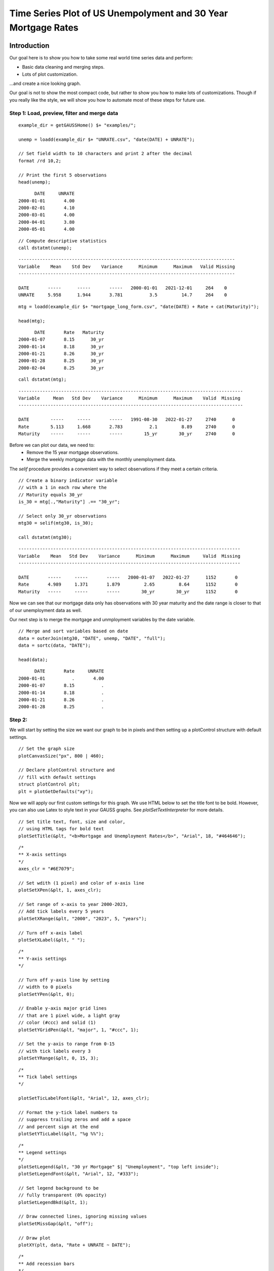 
Time Series Plot of US Unempolyment and 30 Year Mortgage Rates
=====================================================================

.. figure:: ../_static/images/unemp-mtg30.jpg
   :scale: 50 %

Introduction
++++++++++++++++

Our goal here is to show you how to take some real world time series data and perform:

* Basic data cleaning and merging steps.
* Lots of plot customization.

...and create a nice looking graph.

Our goal is not to show the most compact code, but rather to show you how to make lots of customizations. Though if you really like the style, we will show you how to automate most of these steps for future use.

Step 1: Load, preview, filter and merge data
-------------------------------------------------


::

    example_dir = getGAUSSHome() $+ "examples/";

    unemp = loadd(example_dir $+ "UNRATE.csv", "date(DATE) + UNRATE");

    // Set field width to 10 characters and print 2 after the decimal
    format /rd 10,2;
    
    // Print the first 5 observations
    head(unemp);

::

          DATE     UNRATE 
    2000-01-01       4.00 
    2000-02-01       4.10 
    2000-03-01       4.00 
    2000-04-01       3.80 
    2000-05-01       4.00


::
    
    // Compute descriptive statistics
    call dstatmt(unemp);


::

    ---------------------------------------------------------------------------------
    Variable    Mean    Std Dev    Variance      Minimum      Maximum   Valid Missing
    ---------------------------------------------------------------------------------
    
    DATE       -----      -----       -----   2000-01-01   2021-12-01     264    0 
    UNRATE     5.958      1.944       3.781          3.5         14.7     264    0 


::

    mtg = loadd(example_dir $+ "mortgage_long_form.csv", "date(DATE) + Rate + cat(Maturity)");

    head(mtg);

::

          DATE       Rate   Maturity 
    2000-01-07       8.15      30_yr 
    2000-01-14       8.18      30_yr 
    2000-01-21       8.26      30_yr 
    2000-01-28       8.25      30_yr 
    2000-02-04       8.25      30_yr

::

    call dstatmt(mtg);


::

    ------------------------------------------------------------------------------------
    Variable     Mean   Std Dev    Variance      Minimum      Maximum    Valid  Missing
    ------------------------------------------------------------------------------------
    
    DATE        -----     -----       -----   1991-08-30   2022-01-27     2740      0 
    Rate        5.113     1.668       2.783          2.1         8.89     2740      0 
    Maturity    -----     -----       -----        15_yr        30_yr     2740      0 


Before we can plot our data, we need to:
  * Remove the 15 year mortgage observations.
  * Merge the weekly mortgage data with the monthly unemployment data.

The `selif` procedure provides a convenient way to select observations if they meet a certain criteria.

::

    // Create a binary indicator variable
    // with a 1 in each row where the 
    // Maturity equals 30_yr
    is_30 = mtg[.,"Maturity"] .== "30_yr";

    // Select only 30_yr observations 
    mtg30 = selif(mtg30, is_30); 
    
    call dstatmt(mtg30);

::

    -----------------------------------------------------------------------------------
    Variable    Mean   Std Dev    Variance      Minimum      Maximum     Valid  Missing
    -----------------------------------------------------------------------------------
    
    DATE       -----     -----       -----   2000-01-07   2022-01-27      1152       0 
    Rate       4.989     1.371       1.879         2.65         8.64      1152       0 
    Maturity   -----     -----       -----        30_yr        30_yr      1152       0 


Now we can see that our mortgage data only has observations with 30 year maturity and the date range is closer to that of our unemployment data as well.

Our next step is to merge the mortgage and unmployment variables by the date variable.

::

    // Merge and sort variables based on date
    data = outerJoin(mtg30, "DATE", unemp, "DATE", "full");
    data = sortc(data, "DATE");

    head(data);


::

          DATE       Rate     UNRATE
    2000-01-01          .       4.00
    2000-01-07       8.15          .
    2000-01-14       8.18          .
    2000-01-21       8.26          .
    2000-01-28       8.25          .


Step 2:
---------------

We will start by setting the size we want our graph to be in pixels and then setting up a plotControl structure with default settings.

::

    // Set the graph size
    plotCanvasSize("px", 800 | 460);
    
    // Declare plotControl structure and
    // fill with default settings
    struct plotControl plt;
    plt = plotGetDefaults("xy");


Now we will apply our first custom settings for this graph. We use HTML below to set the title font to be bold. However, you can also use Latex to style text in your GAUSS graphs. See `plotSetTextInterpreter` for more details.

::
    
    // Set title text, font, size and color,
    // using HTML tags for bold text
    plotSetTitle(&plt, "<b>Mortgage and Unemployment Rates</b>", "Arial", 18, "#464646");



::
    
    /*
    ** X-axis settings
    */
    axes_clr = "#6E7079";
    
    // Set wdith (1 pixel) and color of x-axis line
    plotSetXPen(&plt, 1, axes_clr);
    
    // Set range of x-axis to year 2000-2023,
    // Add tick labels every 5 years
    plotSetXRange(&plt, "2000", "2023", 5, "years");
    
    // Turn off x-axis label
    plotSetXLabel(&plt, " ");
    

::

    /*
    ** Y-axis settings
    */
    
    // Turn off y-axis line by setting
    // width to 0 pixels
    plotSetYPen(&plt, 0);
    
    // Enable y-axis major grid lines
    // that are 1 pixel wide, a light gray
    // color (#ccc) and solid (1)
    plotSetYGridPen(&plt, "major", 1, "#ccc", 1);
    
    // Set the y-axis to range from 0-15
    // with tick labels every 3
    plotSetYRange(&plt, 0, 15, 3);


::
    
    /*
    ** Tick label settings
    */ 
    
    plotSetTicLabelFont(&plt, "Arial", 12, axes_clr);
    
    // Format the y-tick label numbers to
    // suppress trailing zeros and add a space
    // and percent sign at the end
    plotSetYTicLabel(&plt, "%g %%");


::
    
    
    /*
    ** Legend settings
    */ 
    plotSetLegend(&plt, "30 yr Mortgage" $| "Unemployment", "top left inside");
    plotSetLegendFont(&plt, "Arial", 12, "#333");
    
    // Set legend background to be
    // fully transparent (0% opacity)
    plotSetLegendBkd(&plt, 1);
    
    // Draw connected lines, ignoring missing values
    plotSetMissGap(&plt, "off");
    
    // Draw plot
    plotXY(plt, data, "Rate + UNRATE ~ DATE");


::
    
    /*
    ** Add recession bars
    */
    
    // Fill 'plt' with default bar plot settings
    plt = plotGetDefaults("bar");
    
    // Set fill style (1=solid), opacity 10%, and color
    plotSetFill(&plt, 1, 0.1, axes_clr);
    
    // Set line style to 0=off
    plotSetLineStyle(&plt, 0);
    
    // Load recession data
    usrec = loadd(getGAUSSHome() $+ "examples/USREC.csv", "date(DATE) + USREC");
    
    // Draw vertical bars over recession dates
    plotAddVBar(plt, usrec);
    
